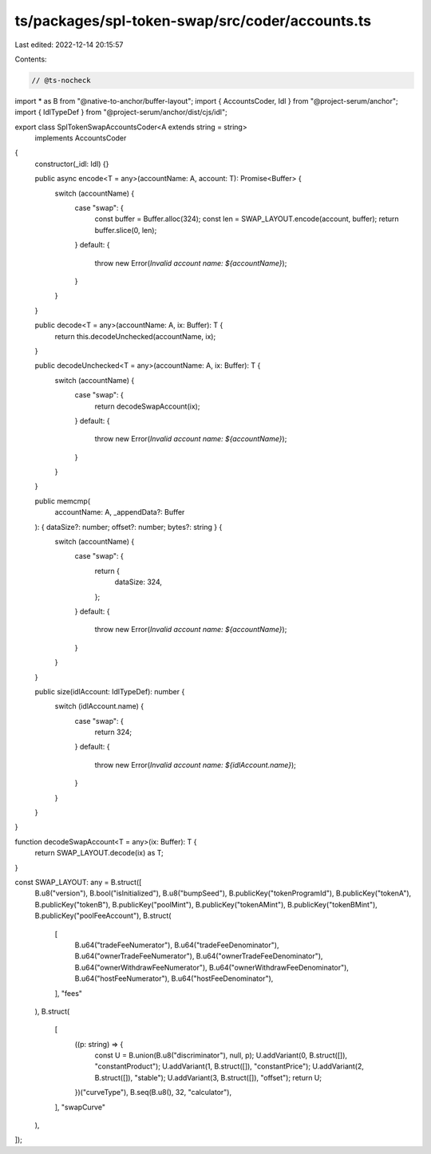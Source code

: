 ts/packages/spl-token-swap/src/coder/accounts.ts
================================================

Last edited: 2022-12-14 20:15:57

Contents:

.. code-block:: ts

    // @ts-nocheck
import * as B from "@native-to-anchor/buffer-layout";
import { AccountsCoder, Idl } from "@project-serum/anchor";
import { IdlTypeDef } from "@project-serum/anchor/dist/cjs/idl";

export class SplTokenSwapAccountsCoder<A extends string = string>
  implements AccountsCoder
{
  constructor(_idl: Idl) {}

  public async encode<T = any>(accountName: A, account: T): Promise<Buffer> {
    switch (accountName) {
      case "swap": {
        const buffer = Buffer.alloc(324);
        const len = SWAP_LAYOUT.encode(account, buffer);
        return buffer.slice(0, len);
      }
      default: {
        throw new Error(`Invalid account name: ${accountName}`);
      }
    }
  }

  public decode<T = any>(accountName: A, ix: Buffer): T {
    return this.decodeUnchecked(accountName, ix);
  }

  public decodeUnchecked<T = any>(accountName: A, ix: Buffer): T {
    switch (accountName) {
      case "swap": {
        return decodeSwapAccount(ix);
      }
      default: {
        throw new Error(`Invalid account name: ${accountName}`);
      }
    }
  }

  public memcmp(
    accountName: A,
    _appendData?: Buffer
  ): { dataSize?: number; offset?: number; bytes?: string } {
    switch (accountName) {
      case "swap": {
        return {
          dataSize: 324,
        };
      }
      default: {
        throw new Error(`Invalid account name: ${accountName}`);
      }
    }
  }

  public size(idlAccount: IdlTypeDef): number {
    switch (idlAccount.name) {
      case "swap": {
        return 324;
      }
      default: {
        throw new Error(`Invalid account name: ${idlAccount.name}`);
      }
    }
  }
}

function decodeSwapAccount<T = any>(ix: Buffer): T {
  return SWAP_LAYOUT.decode(ix) as T;
}

const SWAP_LAYOUT: any = B.struct([
  B.u8("version"),
  B.bool("isInitialized"),
  B.u8("bumpSeed"),
  B.publicKey("tokenProgramId"),
  B.publicKey("tokenA"),
  B.publicKey("tokenB"),
  B.publicKey("poolMint"),
  B.publicKey("tokenAMint"),
  B.publicKey("tokenBMint"),
  B.publicKey("poolFeeAccount"),
  B.struct(
    [
      B.u64("tradeFeeNumerator"),
      B.u64("tradeFeeDenominator"),
      B.u64("ownerTradeFeeNumerator"),
      B.u64("ownerTradeFeeDenominator"),
      B.u64("ownerWithdrawFeeNumerator"),
      B.u64("ownerWithdrawFeeDenominator"),
      B.u64("hostFeeNumerator"),
      B.u64("hostFeeDenominator"),
    ],
    "fees"
  ),
  B.struct(
    [
      ((p: string) => {
        const U = B.union(B.u8("discriminator"), null, p);
        U.addVariant(0, B.struct([]), "constantProduct");
        U.addVariant(1, B.struct([]), "constantPrice");
        U.addVariant(2, B.struct([]), "stable");
        U.addVariant(3, B.struct([]), "offset");
        return U;
      })("curveType"),
      B.seq(B.u8(), 32, "calculator"),
    ],
    "swapCurve"
  ),
]);


